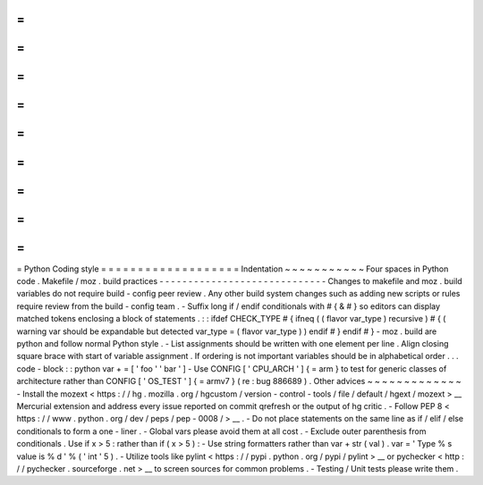 =
=
=
=
=
=
=
=
=
=
=
=
=
=
=
=
=
=
=
Python
Coding
style
=
=
=
=
=
=
=
=
=
=
=
=
=
=
=
=
=
=
=
Indentation
~
~
~
~
~
~
~
~
~
~
~
Four
spaces
in
Python
code
.
Makefile
/
moz
.
build
practices
-
-
-
-
-
-
-
-
-
-
-
-
-
-
-
-
-
-
-
-
-
-
-
-
-
-
-
-
-
Changes
to
makefile
and
moz
.
build
variables
do
not
require
build
-
config
peer
review
.
Any
other
build
system
changes
such
as
adding
new
scripts
or
rules
require
review
from
the
build
-
config
team
.
-
Suffix
long
if
/
endif
conditionals
with
#
{
&
#
}
so
editors
can
display
matched
tokens
enclosing
a
block
of
statements
.
:
:
ifdef
CHECK_TYPE
#
{
ifneq
(
(
flavor
var_type
)
recursive
)
#
{
(
warning
var
should
be
expandable
but
detected
var_type
=
(
flavor
var_type
)
)
endif
#
}
endif
#
}
-
moz
.
build
are
python
and
follow
normal
Python
style
.
-
List
assignments
should
be
written
with
one
element
per
line
.
Align
closing
square
brace
with
start
of
variable
assignment
.
If
ordering
is
not
important
variables
should
be
in
alphabetical
order
.
.
.
code
-
block
:
:
python
var
+
=
[
'
foo
'
'
bar
'
]
-
Use
CONFIG
[
'
CPU_ARCH
'
]
{
=
arm
}
to
test
for
generic
classes
of
architecture
rather
than
CONFIG
[
'
OS_TEST
'
]
{
=
armv7
}
(
re
:
bug
886689
)
.
Other
advices
~
~
~
~
~
~
~
~
~
~
~
~
~
-
Install
the
mozext
<
https
:
/
/
hg
.
mozilla
.
org
/
hgcustom
/
version
-
control
-
tools
/
file
/
default
/
hgext
/
mozext
>
__
Mercurial
extension
and
address
every
issue
reported
on
commit
qrefresh
or
the
output
of
hg
critic
.
-
Follow
PEP
8
<
https
:
/
/
www
.
python
.
org
/
dev
/
peps
/
pep
-
0008
/
>
__
.
-
Do
not
place
statements
on
the
same
line
as
if
/
elif
/
else
conditionals
to
form
a
one
-
liner
.
-
Global
vars
please
avoid
them
at
all
cost
.
-
Exclude
outer
parenthesis
from
conditionals
.
Use
if
x
>
5
:
\
rather
than
if
(
x
>
5
)
:
-
Use
string
formatters
rather
than
var
+
str
(
val
)
.
var
=
'
Type
%
s
value
is
%
d
'
%
(
'
int
'
5
)
.
-
Utilize
tools
like
pylint
<
https
:
/
/
pypi
.
python
.
org
/
pypi
/
pylint
>
__
or
pychecker
<
http
:
/
/
pychecker
.
sourceforge
.
net
>
__
to
screen
sources
for
common
problems
.
-
Testing
/
Unit
tests
please
write
them
.
